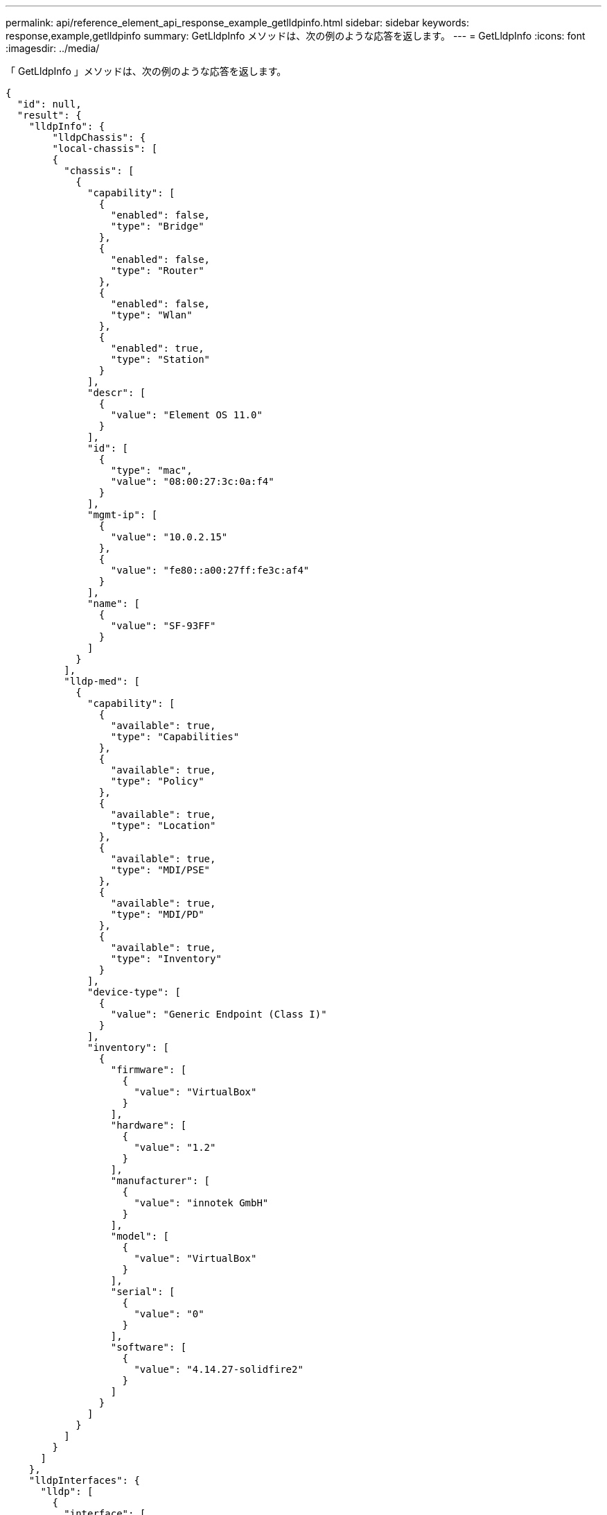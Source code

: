 ---
permalink: api/reference_element_api_response_example_getlldpinfo.html 
sidebar: sidebar 
keywords: response,example,getlldpinfo 
summary: GetLldpInfo メソッドは、次の例のような応答を返します。 
---
= GetLldpInfo
:icons: font
:imagesdir: ../media/


[role="lead"]
「 GetLldpInfo 」メソッドは、次の例のような応答を返します。

[listing]
----
{
  "id": null,
  "result": {
    "lldpInfo": {
        "lldpChassis": {
        "local-chassis": [
        {
          "chassis": [
            {
              "capability": [
                {
                  "enabled": false,
                  "type": "Bridge"
                },
                {
                  "enabled": false,
                  "type": "Router"
                },
                {
                  "enabled": false,
                  "type": "Wlan"
                },
                {
                  "enabled": true,
                  "type": "Station"
                }
              ],
              "descr": [
                {
                  "value": "Element OS 11.0"
                }
              ],
              "id": [
                {
                  "type": "mac",
                  "value": "08:00:27:3c:0a:f4"
                }
              ],
              "mgmt-ip": [
                {
                  "value": "10.0.2.15"
                },
                {
                  "value": "fe80::a00:27ff:fe3c:af4"
                }
              ],
              "name": [
                {
                  "value": "SF-93FF"
                }
              ]
            }
          ],
          "lldp-med": [
            {
              "capability": [
                {
                  "available": true,
                  "type": "Capabilities"
                },
                {
                  "available": true,
                  "type": "Policy"
                },
                {
                  "available": true,
                  "type": "Location"
                },
                {
                  "available": true,
                  "type": "MDI/PSE"
                },
                {
                  "available": true,
                  "type": "MDI/PD"
                },
                {
                  "available": true,
                  "type": "Inventory"
                }
              ],
              "device-type": [
                {
                  "value": "Generic Endpoint (Class I)"
                }
              ],
              "inventory": [
                {
                  "firmware": [
                    {
                      "value": "VirtualBox"
                    }
                  ],
                  "hardware": [
                    {
                      "value": "1.2"
                    }
                  ],
                  "manufacturer": [
                    {
                      "value": "innotek GmbH"
                    }
                  ],
                  "model": [
                    {
                      "value": "VirtualBox"
                    }
                  ],
                  "serial": [
                    {
                      "value": "0"
                    }
                  ],
                  "software": [
                    {
                      "value": "4.14.27-solidfire2"
                    }
                  ]
                }
              ]
            }
          ]
        }
      ]
    },
    "lldpInterfaces": {
      "lldp": [
        {
          "interface": [
            {
              "age": "0 day, 00:01:04",
              "chassis": [
                {
                  "capability": [
                    {
                      "enabled": false,
                      "type": "Bridge"
                    },
                    {
                      "enabled": false,
                      "type": "Router"
                    },
                    {
                      "enabled": false,
                      "type": "Wlan"
                    },
                    {
                      "enabled": true,
                      "type": "Station"
                    }
                  ],
                  "descr": [
                    {
                      "value": "Element OS 11.0"
                    }
                  ],
                  "id": [
                    {
                      "type": "mac",
                      "value": "08:00:27:3c:0a:f4"
                    }
                  ],
                  "mgmt-ip": [
                    {
                      "value": "10.0.2.15"
                    },
                    {
                      "value": "fe80::a00:27ff:fe3c:af4"
                    }
                  ],
                  "name": [
                    {
                      "value": "SF-93FF"
                    }
                  ]
                }
              ],
              "lldp-med": [
                {
                  "capability": [
                    {
                      "available": true,
                      "type": "Capabilities"
                    },
                    {
                      "available": true,
                      "type": "Policy"
                    },
                    {
                      "available": true,
                      "type": "Location"
                    },
                    {
                      "available": true,
                      "type": "MDI/PSE"
                    },
                    {
                      "available": true,
                      "type": "MDI/PD"
                    },
                    {
                      "available": true,
                      "type": "Inventory"
                    }
                  ],
                  "device-type": [
                    {
                      "value": "Generic Endpoint (Class I)"
                    }
                  ],
                  "inventory": [
                    {
                      "firmware": [
                        {
                          "value": "VirtualBox"
                        }
                      ],
                      "hardware": [
                        {
                          "value": "1.2"
                        }
                      ],
                      "manufacturer": [
                        {
                          "value": "innotek GmbH"
                        }
                      ],
                      "model": [
                        {
                          "value": "VirtualBox"
                        }
                      ],
                      "serial": [
                        {
                          "value": "0"
                        }
                      ],
                      "software": [
                        {
                          "value": "4.14.27-solidfire2"
                        }
                      ]
                    }
                  ]
                }
              ],
              "name": "eth0",
              "port": [
                {
                  "aggregation": [
                    {
                      "value": "7"
                    }
                  ],
                  "auto-negotiation": [
                    {
                      "advertised": [
                        {
                          "fd": true,
                          "hd": true,
                          "type": "10Base-T"
                        },
                        {
                          "fd": true,
                          "hd": true,
                          "type": "100Base-TX"
                        },
                        {
                          "fd": true,
                          "hd": false,
                          "type": "1000Base-T"
                        }
                      ],
                      "current": [
                        {
                          "value": "full duplex mode"
                        }
                      ],
                      "enabled": true,
                      "supported": true
                    }
                  ],
                  "descr": [
                    {
                      "value": "eth0"
                    }
                  ],
                  "id": [
                    {
                      "type": "mac",
                      "value": "08:00:27:3c:0a:f4"
                    }
                  ]
                }
              ],
              "ttl": [
                {
                  "ttl": "120"
                }
              ],
              "via": "unknown"
            },
            {
              "age": "17722 days, 17:14:28",
              "chassis": [
                {
                  "capability": [
                    {
                      "enabled": false,
                      "type": "Bridge"
                    },
                    {
                      "enabled": false,
                      "type": "Router"
                    },
                    {
                      "enabled": false,
                      "type": "Wlan"
                    },
                    {
                      "enabled": true,
                      "type": "Station"
                    }
                  ],
                  "descr": [
                    {
                      "value": "Element OS 11.0"
                    }
                  ],
                  "id": [
                    {
                      "type": "mac",
                      "value": "08:00:27:3c:0a:f4"
                    }
                  ],
                  "mgmt-ip": [
                    {
                      "value": "10.0.2.15"
                    },
                    {
                      "value": "fe80::a00:27ff:fe3c:af4"
                    }
                  ],
                  "name": [
                    {
                      "value": "SF-93FF"
                    }
                  ]
                }
              ],
              "lldp-med": [
                {
                  "capability": [
                    {
                      "available": true,
                      "type": "Capabilities"
                    },
                    {
                      "available": true,
                      "type": "Policy"
                    },
                    {
                      "available": true,
                      "type": "Location"
                    },
                    {
                      "available": true,
                      "type": "MDI/PSE"
                    },
                    {
                      "available": true,
                      "type": "MDI/PD"
                    },
                    {
                      "available": true,
                      "type": "Inventory"
                    }
                  ],
                  "device-type": [
                    {
                      "value": "Generic Endpoint (Class I)"
                    }
                  ],
                  "inventory": [
                    {
                      "firmware": [
                        {
                          "value": "VirtualBox"
                        }
                      ],
                      "hardware": [
                        {
                          "value": "1.2"
                        }
                      ],
                      "manufacturer": [
                        {
                          "value": "innotek GmbH"
                        }
                      ],
                      "model": [
                        {
                          "value": "VirtualBox"
                        }
                      ],
                      "serial": [
                        {
                          "value": "0"
                        }
                      ],
                      "software": [
                        {
                          "value": "4.14.27-solidfire2"
                        }
                      ]
                    }
                  ]
                }
              ],
              "name": "eth1",
              "port": [
                {
                  "aggregation": [
                    {
                      "value": "7"
                    }
                  ],
                  "auto-negotiation": [
                    {
                      "advertised": [
                        {
                          "fd": true,
                          "hd": true,
                          "type": "10Base-T"
                        },
                        {
                          "fd": true,
                          "hd": true,
                          "type": "100Base-TX"
                        },
                        {
                          "fd": true,
                          "hd": false,
                          "type": "1000Base-T"
                        }
                      ],
                      "current": [
                        {
                          "value": "unknown"
                        }
                      ],
                      "enabled": true,
                      "supported": true
                    }
                  ],
                  "descr": [
                    {
                      "value": "eth1"
                    }
                  ],
                  "id": [
                    {
                      "type": "mac",
                      "value": "08:00:27:36:79:78"
                    }
                  ]
                }
              ],
              "ttl": [
                {
                  "ttl": "120"
                }
              ],
              "via": "unknown"
            },
            {
              "age": "0 day, 00:01:01",
              "chassis": [
                {
                  "capability": [
                    {
                      "enabled": false,
                      "type": "Bridge"
                    },
                    {
                      "enabled": false,
                      "type": "Router"
                    },
                    {
                      "enabled": false,
                      "type": "Wlan"
                    },
                    {
                      "enabled": true,
                      "type": "Station"
                    }
                  ],
                  "descr": [
                    {
                      "value": "Element OS 11.0"
                    }
                  ],
                  "id": [
                    {
                      "type": "mac",
                      "value": "08:00:27:3c:0a:f4"
                    }
                  ],
                  "mgmt-ip": [
                    {
                      "value": "10.0.2.15"
                    },
                    {
                      "value": "fe80::a00:27ff:fe3c:af4"
                    }
                  ],
                  "name": [
                    {
                      "value": "SF-93FF"
                    }
                  ]
                }
              ],
              "lldp-med": [
                {
                  "capability": [
                    {
                      "available": true,
                      "type": "Capabilities"
                    },
                    {
                      "available": true,
                      "type": "Policy"
                    },
                    {
                      "available": true,
                      "type": "Location"
                    },
                    {
                      "available": true,
                      "type": "MDI/PSE"
                    },
                    {
                      "available": true,
                      "type": "MDI/PD"
                    },
                    {
                      "available": true,
                      "type": "Inventory"
                    }
                  ],
                  "device-type": [
                    {
                      "value": "Generic Endpoint (Class I)"
                    }
                  ],
                  "inventory": [
                    {
                      "firmware": [
                        {
                          "value": "VirtualBox"
                        }
                      ],
                      "hardware": [
                        {
                          "value": "1.2"
                        }
                      ],
                      "manufacturer": [
                        {
                          "value": "innotek GmbH"
                        }
                      ],
                      "model": [
                        {
                          "value": "VirtualBox"
                        }
                      ],
                      "serial": [
                        {
                          "value": "0"
                        }
                      ],
                      "software": [
                        {
                          "value": "4.14.27-solidfire2"
                        }
                      ]
                    }
                  ]
                }
              ],
              "name": "eth2",
              "port": [
                {
                  "aggregation": [
                    {
                      "value": "6"
                    }
                  ],
                  "auto-negotiation": [
                    {
                      "advertised": [
                        {
                          "fd": true,
                          "hd": true,
                          "type": "10Base-T"
                        },
                        {
                          "fd": true,
                          "hd": true,
                          "type": "100Base-TX"
                        },
                        {
                          "fd": true,
                          "hd": false,
                          "type": "1000Base-T"
                        }
                      ],
                      "current": [
                        {
                          "value": "full duplex mode"
                        }
                      ],
                      "enabled": true,
                      "supported": true
                    }
                  ],
                  "descr": [
                    {
                      "value": "eth2"
                    }
                  ],
                  "id": [
                    {
                      "type": "mac",
                      "value": "08:00:27:fc:f0:a9"
                    }
                  ]
                }
              ],
              "ttl": [
                {
                  "ttl": "120"
                }
              ],
              "via": "LLDP"
            },
            {
              "age": "0 day, 00:01:01",
              "chassis": [
                {
                  "capability": [
                    {
                      "enabled": false,
                      "type": "Bridge"
                    },
                    {
                      "enabled": false,
                      "type": "Router"
                    },
                    {
                      "enabled": false,
                      "type": "Wlan"
                    },
                    {
                      "enabled": true,
                      "type": "Station"
                    }
                  ],
                  "descr": [
                    {
                      "value": "Element OS 11.0"
                    }
                  ],
                  "id": [
                    {
                      "type": "mac",
                      "value": "08:00:27:3c:0a:f4"
                    }
                  ],
                  "mgmt-ip": [
                    {
                      "value": "10.0.2.15"
                    },
                    {
                      "value": "fe80::a00:27ff:fe3c:af4"
                    }
                  ],
                  "name": [
                    {
                      "value": "SF-93FF"
                    }
                  ]
                }
              ],
              "lldp-med": [
                {
                  "capability": [
                    {
                      "available": true,
                      "type": "Capabilities"
                    },
                    {
                      "available": true,
                      "type": "Policy"
                    },
                    {
                      "available": true,
                      "type": "Location"
                    },
                    {
                      "available": true,
                      "type": "MDI/PSE"
                    },
                    {
                      "available": true,
                      "type": "MDI/PD"
                    },
                    {
                      "available": true,
                      "type": "Inventory"
                    }
                  ],
                  "device-type": [
                    {
                      "value": "Generic Endpoint (Class I)"
                    }
                  ],
                  "inventory": [
                    {
                      "firmware": [
                        {
                          "value": "VirtualBox"
                        }
                      ],
                      "hardware": [
                        {
                          "value": "1.2"
                        }
                      ],
                      "manufacturer": [
                        {
                          "value": "innotek GmbH"
                        }
                      ],
                      "model": [
                        {
                          "value": "VirtualBox"
                        }
                      ],
                      "serial": [
                        {
                          "value": "0"
                        }
                      ],
                      "software": [
                        {
                          "value": "4.14.27-solidfire2"
                        }
                      ]
                    }
                  ]
                }
              ],
              "name": "eth3",
              "port": [
                {
                  "aggregation": [
                    {
                      "value": "6"
                    }
                  ],
                  "auto-negotiation": [
                    {
                      "advertised": [
                        {
                          "fd": true,
                          "hd": true,
                          "type": "10Base-T"
                        },
                        {
                          "fd": true,
                          "hd": true,
                          "type": "100Base-TX"
                        },
                        {
                          "fd": true,
                          "hd": false,
                          "type": "1000Base-T"
                        }
                      ],
                      "current": [
                        {
                          "value": "full duplex mode"
                        }
                      ],
                      "enabled": true,
                      "supported": true
                    }
                  ],
                  "descr": [
                    {
                      "value": "eth3"
                    }
                  ],
                  "id": [
                    {
                      "type": "mac",
                      "value": "08:00:27:2c:e4:f8"
                    }
                  ]
                }
              ],
              "ttl": [
                {
                  "ttl": "120"
                }
              ],
              "via": "LLDP"
            }
          ]
        }
      ]
    },
    "lldpNeighbors": {
      "lldp": [
        {
          "interface": [
            {
              "age": "0 day, 00:04:34",
              "chassis": [
                {
                  "capability": [
                    {
                      "enabled": true,
                      "type": "Bridge"
                    },
                    {
                      "enabled": true,
                      "type": "Router"
                    },
                    {
                      "enabled": true,
                      "type": "Wlan"
                    },
                    {
                      "enabled": false,
                      "type": "Station"
                    }
                  ],
                  "descr": [
                    {
                      "value": "x86_64"
                    }
                  ],
                  "id": [
                    {
                      "type": "mac",
                      "value": "50:7b:9d:2b:36:84"
                    }
                  ],
                  "mgmt-ip": [
                    {
                      "value": "192.168.100.1"
                    },
                    {
                      "value": "fe80::a58e:843:952e:d8eb"
                    }
                  ],
                  "name": [
                    {
                      "value": "ConventionalWisdom.wlan.netapp.com"
                    }
                  ]
                }
              ],
              "name": "eth2",
              "port": [
                {
                  "auto-negotiation": [
                    {
                      "current": [
                        {
                          "value": "full duplex mode"
                        }
                      ],
                      "enabled": false,
                      "supported": false
                    }
                  ],
                  "descr": [
                    {
                      "value": "vboxnet1"
                    }
                  ],
                  "id": [
                    {
                      "type": "mac",
                      "value": "0a:00:27:00:00:01"
                    }
                  ],
                  "ttl": [
                    {
                      "value": "120"
                    }
                  ]
                }
              ],
              "rid": "2",
              "via": "LLDP"
            },
            {
              "age": "0 day, 00:01:01",
              "chassis": [
                {
                  "capability": [
                    {
                      "enabled": false,
                      "type": "Bridge"
                    },
                    {
                      "enabled": false,
                      "type": "Router"
                    },
                    {
                      "enabled": false,
                      "type": "Wlan"
                    },
                    {
                      "enabled": true,
                      "type": "Station"
                    }
                  ],
                  "descr": [
                    {
                      "value": "Element OS 11.0"
                    }
                  ],
                  "id": [
                    {
                      "type": "mac",
                      "value": "08:00:27:3c:0a:f4"
                    }
                  ],
                  "mgmt-ip": [
                    {
                      "value": "10.0.2.15"
                    },
                    {
                      "value": "fe80::a00:27ff:fe3c:af4"
                    }
                  ],
                  "name": [
                    {
                      "value": "SF-93FF"
                    }
                  ]
                }
              ],
              "lldp-med": [
                {
                  "capability": [
                    {
                      "available": true,
                      "type": "Capabilities"
                    },
                    {
                      "available": true,
                      "type": "Policy"
                    },
                    {
                      "available": true,
                      "type": "Location"
                    },
                    {
                      "available": true,
                      "type": "MDI/PSE"
                    },
                    {
                      "available": true,
                      "type": "MDI/PD"
                    },
                    {
                      "available": true,
                      "type": "Inventory"
                    }
                  ],
                  "device-type": [
                    {
                      "value": "Generic Endpoint (Class I)"
                    }
                  ],
                  "inventory": [
                    {
                      "firmware": [
                        {
                          "value": "VirtualBox"
                        }
                      ],
                      "hardware": [
                        {
                          "value": "1.2"
                        }
                      ],
                      "manufacturer": [
                        {
                          "value": "innotek GmbH"
                        }
                      ],
                      "model": [
                        {
                          "value": "VirtualBox"
                        }
                      ],
                      "serial": [
                        {
                          "value": "0"
                        }
                      ],
                      "software": [
                        {
                          "value": "4.14.27-solidfire2"
                        }
                      ]
                    }
                  ]
                }
              ],
              "name": "eth2",
              "port": [
                {
                  "aggregation": [
                    {
                      "value": "6"
                    }
                  ],
                  "auto-negotiation": [
                    {
                      "advertised": [
                        {
                          "fd": true,
                          "hd": true,
                          "type": "10Base-T"
                        },
                        {
                          "fd": true,
                          "hd": true,
                          "type": "100Base-TX"
                        },
                        {
                          "fd": true,
                          "hd": false,
                          "type": "1000Base-T"
                        }
                      ],
                      "current": [
                        {
                          "value": "full duplex mode"
                        }
                      ],
                      "enabled": true,
                      "supported": true
                    }
                  ],
                  "descr": [
                    {
                      "value": "eth3"
                    }
                  ],
                  "id": [
                    {
                      "type": "mac",
                      "value": "08:00:27:2c:e4:f8"
                    }
                  ],
                  "ttl": [
                    {
                      "value": "120"
                    }
                  ]
                }
              ],
              "rid": "1",
              "via": "LLDP"
            },
            {
              "age": "0 day, 00:04:34",
              "chassis": [
                {
                  "capability": [
                    {
                      "enabled": true,
                      "type": "Bridge"
                    },
                    {
                      "enabled": true,
                      "type": "Router"
                    },
                    {
                      "enabled": true,
                      "type": "Wlan"
                    },
                    {
                      "enabled": false,
                      "type": "Station"
                    }
                  ],
                  "descr": [
                    {
                      "value": "x86_64"
                    }
                  ],
                  "id": [
                    {
                      "type": "mac",
                      "value": "50:7b:9d:2b:36:84"
                    }
                  ],
                  "mgmt-ip": [
                    {
                      "value": "192.168.100.1"
                    },
                    {
                      "value": "fe80::a58e:843:952e:d8eb"
                    }
                  ],
                  "name": [
                    {
                      "value": ""
                    }
                  ]
                }
              ],
              "name": "eth3",
              "port": [
                {
                  "auto-negotiation": [
                    {
                      "current": [
                        {
                          "value": "full duplex mode"
                        }
                      ],
                      "enabled": false,
                      "supported": false
                    }
                  ],
                  "descr": [
                    {
                      "value": "vboxnet1"
                    }
                  ],
                  "id": [
                    {
                      "type": "mac",
                      "value": "0a:00:27:00:00:01"
                    }
                  ],
                  "ttl": [
                    {
                      "value": "120"
                    }
                  ]
                }
              ],
              "rid": "2",
              "via": "LLDP"
            },
            {
              "age": "0 day, 00:01:01",
              "chassis": [
                {
                  "capability": [
                    {
                      "enabled": false,
                      "type": "Bridge"
                    },
                    {
                      "enabled": false,
                      "type": "Router"
                    },
                    {
                      "enabled": false,
                      "type": "Wlan"
                    },
                    {
                      "enabled": true,
                      "type": "Station"
                    }
                  ],
                  "descr": [
                    {
                      "value": "Element OS 11.0"
                    }
                  ],
                  "id": [
                    {
                      "type": "mac",
                      "value": "08:00:27:3c:0a:f4"
                    }
                  ],
                  "mgmt-ip": [
                    {
                      "value": "10.0.2.15"
                    },
                    {
                      "value": "fe80::a00:27ff:fe3c:af4"
                    }
                  ],
                  "name": [
                    {
                      "value": "SF-93FF"
                    }
                  ]
                }
              ],
              "lldp-med": [
                {
                  "capability": [
                    {
                      "available": true,
                      "type": "Capabilities"
                    },
                    {
                      "available": true,
                      "type": "Policy"
                    },
                    {
                      "available": true,
                      "type": "Location"
                    },
                    {
                      "available": true,
                      "type": "MDI/PSE"
                    },
                    {
                      "available": true,
                      "type": "MDI/PD"
                    },
                    {
                      "available": true,
                      "type": "Inventory"
                    }
                  ],
                  "device-type": [
                    {
                      "value": "Generic Endpoint (Class I)"
                    }
                  ],
                  "inventory": [
                    {
                      "firmware": [
                        {
                          "value": "VirtualBox"
                        }
                      ],
                      "hardware": [
                        {
                          "value": "1.2"
                        }
                      ],
                      "manufacturer": [
                        {
                          "value": "innotek GmbH"
                        }
                      ],
                      "model": [
                        {
                          "value": "VirtualBox"
                        }
                      ],
                      "serial": [
                        {
                          "value": "0"
                        }
                      ],
                      "software": [
                        {
                          "value": "4.14.27-solidfire2"
                        }
                      ]
                    }
                  ]
                }
              ],
              "name": "eth3",
              "port": [
                {
                  "aggregation": [
                    {
                      "value": "6"
                    }
                  ],
                  "auto-negotiation": [
                    {
                      "advertised": [
                        {
                          "fd": true,
                          "hd": true,
                          "type": "10Base-T"
                        },
                        {
                          "fd": true,
                          "hd": true,
                          "type": "100Base-TX"
                        },
                        {
                          "fd": true,
                          "hd": false,
                          "type": "1000Base-T"
                        }
                      ],
                      "current": [
                        {
                          "value": "1000BaseTFD"
                        }
                      ],
                      "enabled": true,
                      "supported": true
                    }
                  ],
                  "descr": [
                    {
                      "value": "eth2"
                    }
                  ],
                  "id": [
                    {
                      "type": "mac",
                      "value": "08:00:27:fc:f0:a9"
                    }
                  ],
                  "ttl": [
                    {
                      "value": "120"
                    }
                  ]
                }
              ],
              "rid": "1",
              "via": "LLDP"
            }
          ]
        }
      ]
    }
    }
 }
}
----